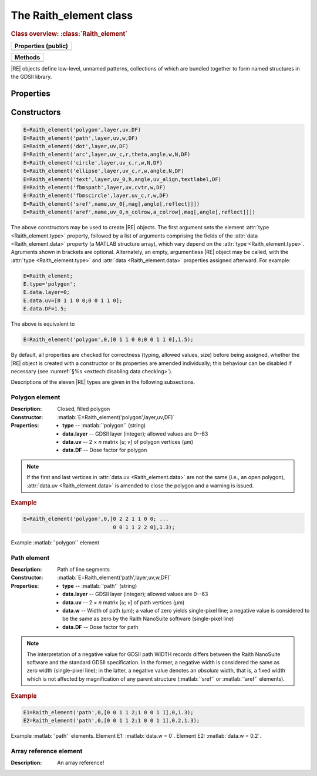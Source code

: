 The Raith_element class
=======================

.. rubric:: Class overview:  :class:`Raith_element`

+---------------------+
| Properties (public) |
+=====================+
|                     |
+---------------------+

+---------+
| Methods |
+=========+
|         |
+---------+

.. class:: Raith_element

|RE| objects define low-level, unnamed patterns, collections of which are bundled together to form named structures in the GDSII library.


Properties
----------

.. attribute:: Raith_element.type

   String specifying type of element; allowed values are :matlab:`'polygon'`, :matlab:`'path'`, :matlab:`'dot'`, :matlab:`'arc'`, :matlab:`'circle'`, :matlab:`'ellipse'`, :matlab:`'text'`, :matlab:`'fbmspath'`, :matlab:`'fbmscircle'`, :matlab:`'sref'`, or :matlab:`'aref'`.

.. attribute:: Raith_element.data

   Structure array containing additional record data for element; allowed field names and typing of values are determined by the element type (see :numref:`§%s <Raith_element:Constructors>`).


Constructors
------------

.. code-block:: matlab

   E=Raith_element('polygon',layer,uv,DF)
   E=Raith_element('path',layer,uv,w,DF)
   E=Raith_element('dot',layer,uv,DF)
   E=Raith_element('arc',layer,uv_c,r,theta,angle,w,N,DF)
   E=Raith_element('circle',layer,uv_c,r,w,N,DF)
   E=Raith_element('ellipse',layer,uv_c,r,w,angle,N,DF)
   E=Raith_element('text',layer,uv_0,h,angle,uv_align,textlabel,DF)
   E=Raith_element('fbmspath',layer,uv,cvtr,w,DF)
   E=Raith_element('fbmscircle',layer,uv_c,r,w,DF)
   E=Raith_element('sref',name,uv_0[,mag[,angle[,reflect]]])
   E=Raith_element('aref',name,uv_0,n_colrow,a_colrow[,mag[,angle[,reflect]]])


The above constructors may be used to create |RE| objects. The first argument sets the element :attr:`type <Raith_element.type>` property, followed by a list of arguments comprising the fields of the :attr:`data <Raith_element.data>` property (a MATLAB structure array), which vary depend on the :attr:`type <Raith_element.type>`. Agruments shown in brackets are optional.
Alternately, an empty, argumentless |RE| object may be called, with the :attr:`type <Raith_element.type>` and :attr:`data <Raith_element.data>` properties assigned afterward. For example:

.. code-block:: matlab

   E=Raith_element;
   E.type='polygon';
   E.data.layer=0;
   E.data.uv=[0 1 1 0 0;0 0 1 1 0];
   E.data.DF=1.5;

The above is equivalent to

.. code-block:: matlab

   E=Raith_element('polygon',0,[0 1 1 0 0;0 0 1 1 0],1.5);

By default, all properties are checked for correctness (typing, allowed values, size) before being assigned, whether the |RE| object is created with a constructor or its properties are amended individually; this behaviour can be disabled if necessary (see :numref:`§%s <exttech:disabling data checking>`).

Descriptions of the eleven |RE| types are given in the following subsections.


Polygon element
^^^^^^^^^^^^^^^

:Description: Closed, filled polygon
:Constructor: :matlab:`E=Raith_element('polygon',layer,uv,DF)`
:Properties: + **type** --  :matlab:`'polygon'` (string)
             + **data.layer** -- GDSII layer (integer); allowed values are 0--63
             + **data.uv** -- 2 × *n* matrix [*u*; *v*] of polygon vertices (µm)
             + **data.DF** -- Dose factor for polygon

.. note::

   If the first and last vertices in :attr:`data.uv <Raith_element.data>` are not the same (i.e., an open polygon), :attr:`data.uv <Raith_element.data>` is amended to close the polygon and a warning is issued.

.. rubric:: Example
.. code-block:: matlab

   E=Raith_element('polygon',0,[0 2 2 1 1 0 0; ...
                                0 0 1 1 2 2 0],1.3);

.. _polygon_element:
.. figure:: images/polygon_element.svg
   :align: center
   :width: 500

   Example :matlab:`'polygon'` element


Path element
^^^^^^^^^^^^

:Description: Path of line segments
:Constructor: :matlab:`E=Raith_element('path',layer,uv,w,DF)`
:Properties: + **type** --  :matlab:`'path'` (string)
             + **data.layer** -- GDSII layer (integer); allowed values are 0--63
             + **data.uv** -- 2 × *n* matrix [*u*; *v*] of path vertices (µm)
             + **data.w** -- Width of path (µm); a value of zero yields single-pixel line; a negative value is considered to be the same as zero by the Raith NanoSuite software (single-pixel line)
             + **data.DF** -- Dose factor for path

.. note::

   The interpretation of a negative value for GDSII path WIDTH records differs between the Raith NanoSuite software and the standard GDSII specification.  In the former, a negative width is considered the same as zero width (single-pixel line); in the latter, a negative value denotes an *absolute* width, that is, a fixed width which is not affected by magnification of any parent structure (:matlab:`'sref'` or :matlab:`'aref'` elements).

.. rubric:: Example
.. code-block:: matlab

   E1=Raith_element('path',0,[0 0 1 1 2;1 0 0 1 1],0,1.3);
   E2=Raith_element('path',0,[0 0 1 1 2;1 0 0 1 1],0.2,1.3);

.. _path_element:
.. figure:: images/path_element.svg
   :align: center
   :width: 500

   Example :matlab:`'path'` elements. Element E1: :matlab:`data.w = 0`. Element E2: :matlab:`data.w = 0.2`.

Array reference element
^^^^^^^^^^^^^^^^^^^^^^^

:Description:  An array reference!
